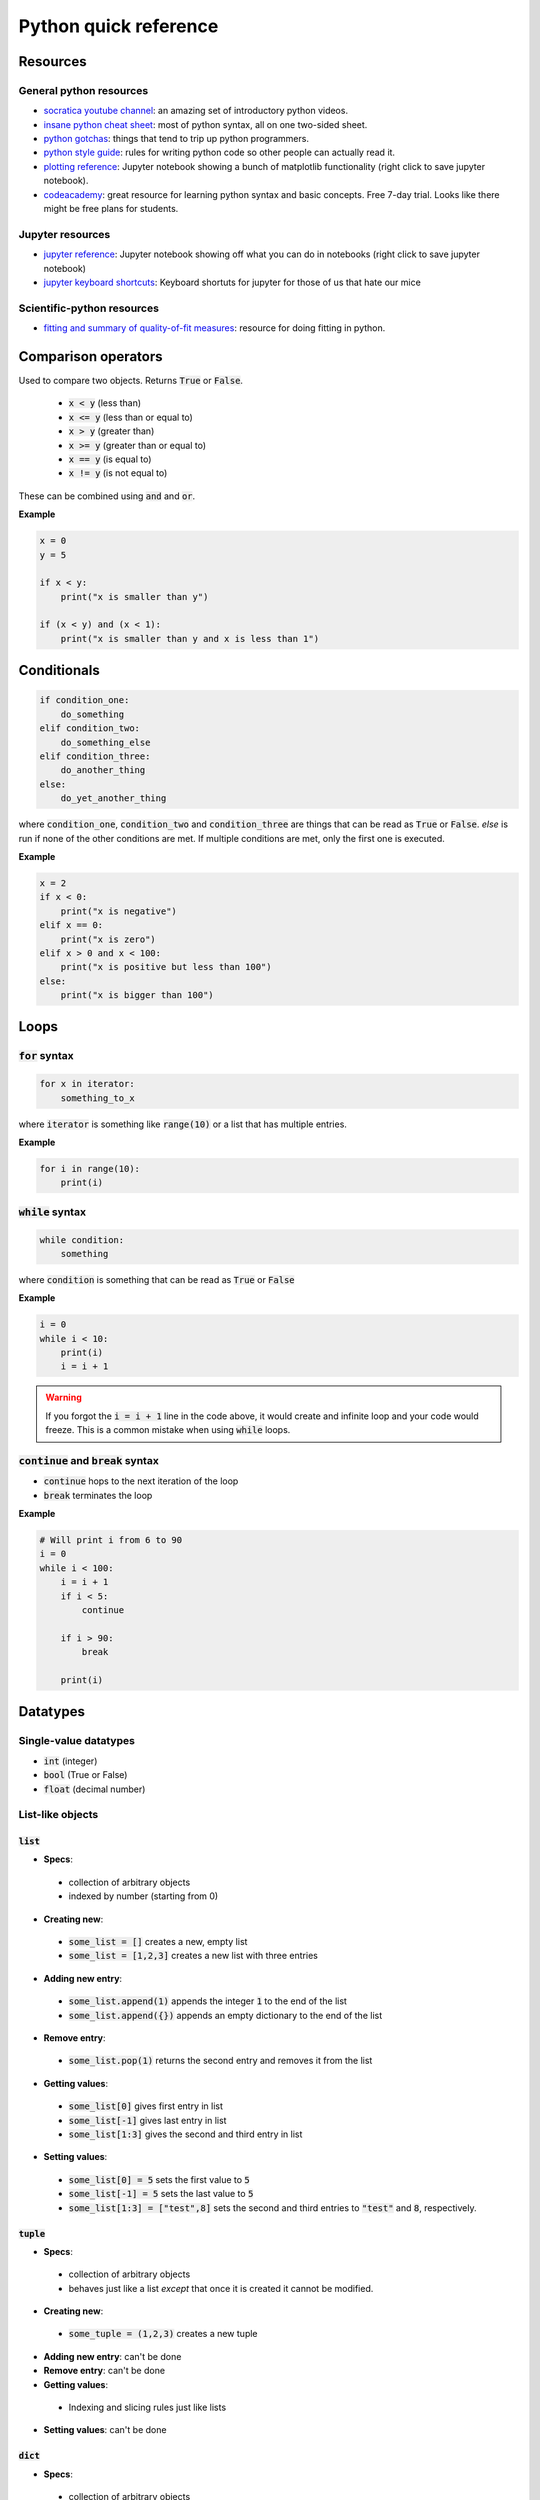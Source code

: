
Python quick reference
======================

Resources
---------

General python resources
........................

* `socratica youtube channel <http://bit.ly/PythonSocratica>`_: an amazing set of introductory python videos.
* `insane python cheat sheet <https://perso.limsi.fr/pointal/_media/python:cours:mementopython3-english.pdf>`_: most of python syntax, all on one two-sided sheet.
* `python gotchas <http://docs.python-guide.org/en/latest/writing/gotchas/>`_: things that tend to trip up python programmers.
* `python style guide <https://www.python.org/dev/peps/pep-0008/>`_: rules for writing python code so other people can actually read it.
* `plotting reference <https://github.com/harmsm/pythonic-science/raw/master/reference/plotting_reference.ipynb>`_: Jupyter notebook showing a bunch of matplotlib functionality (right click to save jupyter notebook).
* `codeacademy <https://www.codecademy.com/>`_: great resource for learning python syntax and basic concepts.  Free 7-day trial.  Looks like there might be free plans for students.

Jupyter resources
.................

* `jupyter reference <https://github.com/harmsm/pythonic-science/raw/master/reference/jupyter_reference.ipynb>`_: Jupyter notebook showing off what you can do in notebooks (right click to save jupyter notebook)
* `jupyter keyboard shortcuts <https://towardsdatascience.com/jypyter-notebook-shortcuts-bf0101a98330>`_: Keyboard shortuts for jupyter for those of us that hate our mice

Scientific-python resources
...........................

* `fitting and summary of quality-of-fit measures <http://connor-johnson.com/2014/02/18/linear-regression-with-python/>`_: resource for doing fitting in python.


Comparison operators
--------------------

Used to compare two objects.  Returns :code:`True` or :code:`False`.

 + :code:`x < y` (less than)
 + :code:`x <= y` (less than or equal to)
 + :code:`x > y` (greater than)
 + :code:`x >= y` (greater than or equal to)
 + :code:`x == y` (is equal to)
 + :code:`x != y` (is not equal to)

These can be combined using :code:`and` and :code:`or`.

**Example**

.. code-block:: python

    x = 0
    y = 5

    if x < y:
        print("x is smaller than y")

    if (x < y) and (x < 1):
        print("x is smaller than y and x is less than 1")

Conditionals
------------

.. code-block:: python

    if condition_one:
        do_something
    elif condition_two:
        do_something_else
    elif condition_three:
        do_another_thing
    else:
        do_yet_another_thing

where :code:`condition_one`, :code:`condition_two` and :code:`condition_three`
are things that can be read as :code:`True` or :code:`False`.  `else` is run if
none of the other conditions are met.  If multiple conditions are met, only the
first one is executed.

**Example**

.. code-block:: python

    x = 2
    if x < 0:
        print("x is negative")
    elif x == 0:
        print("x is zero")
    elif x > 0 and x < 100:
        print("x is positive but less than 100")
    else:
        print("x is bigger than 100")

Loops
-----

:code:`for` syntax
..................



.. code-block:: python

    for x in iterator:
        something_to_x

where :code:`iterator` is something like :code:`range(10)` or a list that has
multiple entries.

**Example**

.. code-block:: python

    for i in range(10):
        print(i)

:code:`while` syntax
....................

.. code-block:: python

    while condition:
        something

where :code:`condition` is something that can be read as :code:`True` or
:code:`False`

**Example**

.. code-block:: python

    i = 0
    while i < 10:
        print(i)
        i = i + 1



.. warning::

    If you forgot the :code:`i = i + 1` line in the code above, it would create
    and infinite loop and your code would freeze.  This is a common mistake
    when using :code:`while` loops.

:code:`continue` and :code:`break` syntax
.........................................

+ :code:`continue` hops to the next iteration of the loop
+ :code:`break` terminates the loop

**Example**

.. code-block:: python

    # Will print i from 6 to 90
    i = 0
    while i < 100:
        i = i + 1
        if i < 5:
            continue

        if i > 90:
            break

        print(i)

Datatypes
---------

Single-value datatypes
......................

+ :code:`int` (integer)
+ :code:`bool` (True or False)
+ :code:`float` (decimal number)

List-like objects
.................

:code:`list`
''''''''''''
+ **Specs**:
 * collection of arbitrary objects
 * indexed by number (starting from 0)
+ **Creating new**:
 * :code:`some_list = []` creates a new, empty list
 * :code:`some_list = [1,2,3]` creates a new list with three entries
+ **Adding new entry**:
 * :code:`some_list.append(1)` appends the integer :code:`1` to the end of the
   list
 * :code:`some_list.append({})` appends an empty dictionary to the end of the
   list
+ **Remove entry**:
 * :code:`some_list.pop(1)` returns the second entry and removes it from the
   list
+ **Getting values**:
 * :code:`some_list[0]` gives first entry in list
 * :code:`some_list[-1]` gives last entry in list
 * :code:`some_list[1:3]` gives the second and third entry in list
+ **Setting values**:
 * :code:`some_list[0] = 5` sets the first value to :code:`5`
 * :code:`some_list[-1] = 5` sets the last value to :code:`5`
 * :code:`some_list[1:3] = ["test",8]` sets the second and third entries to
   :code:`"test"` and :code:`8`, respectively.

:code:`tuple`
'''''''''''''

+ **Specs**:
 * collection of arbitrary objects
 * behaves just like a list *except* that once it is created it cannot be
   modified.
+ **Creating new**:
 * :code:`some_tuple = (1,2,3)` creates a new tuple
+ **Adding new entry**: can't be done
+ **Remove entry**: can't be done
+ **Getting values**:
 * Indexing and slicing rules just like lists
+ **Setting values**: can't be done

:code:`dict`
''''''''''''

+ **Specs**:
 * collection of arbitrary objects
 * objects are indexed by keys
 * keys can be almost any type *except* lists and dictionaries.
 * dictionaries are not ordered, meaning that if you loop through them
   more than once, the items could pop out in a different order
+ **Creating new**:
 * :code:`some_dict = {}` creates a new, empty dictionary
 * :code:`some_dict = {"cows":27,18:"dogs"}` creates a new dictionary with
   :code:`"cows"` keying to the value :code:`27` and :code:`18` keying to the
   value :code:`"dogs"`
+ **Adding new entry**:
 * :code:`some_dict["meddling"] = "kids"` creates a key/value pair where the
   key :code:`"meddling"` gives the value :code:`"kids"`
+ **Remove entry**:
 * :code:`some_dict.pop("meddling")` would return :code:`"kids"` and remove
   the :code:`"meddling/kids"` key/value pair from the dictionary
+ **Getting values**:
 * :code:`some_dict["meddling"]` would return :code:`"kids"`
 * :code:`list(some_dict.keys())` returns list of keys
 * :code:`list(some_dict.values())` returns list of values
 * :code:`list(some_dict.items())` returns list of tuples with all key/value
   pairs
+ **Setting values**:
 * :code:`some_dict["scooby"] = "doo"` would key the value "doo" to the key
   :code:`"scooby"`

:code:`string`
''''''''''''''
+ **Specs**:
 * stores text
 * behaves similarly to a list where every entry is a character
+ **Creating new**:
 * :code:`some_string = "test"` creates a new string storing test
 * Note that text in the string must have :code:`"` around it.
+ **Adding new entry**: can't be done
+ **Removing entry**: can't be done
+ **Getting values**: just like a list
 * :code:`some_string[0]` returns the first letter
 * :code:`some_string[-1]` returns the last letter
 * :code:`some_string[1:3]` returns the second and third letter
+ **Setting values**: just like a list
 * :code:`some_string[0] = "c"` sets the first letter to :code:`"c"`

:code:`numpy.array`
'''''''''''''''''''
+ **Specs**:
 * collection of numerical objects of the same type
 * less flexible than a list (all objects must be same type, can't change
   dimensions after created).
 * collection of numpy functions allow extremely fast enumeration and access
 * requires :code:`import numpy` at top of program
+ **Creating**:
 * :code:`numpy.zeros((10,10),dtype=int)` creates a new 10x10 integer array of
   zeros
 * :code:`numpy.array([1.0,1.3,2.3],dtype=float)` creates a new 3 entry array
   of floats with input list values
+ **Adding new entry**:
 * Can't really be done
 * :code:`y = numpy.append(x,1.0)` will create a copy of `x` with 1.0 appended
   to it.
+ **Removing entry**:
 * Can't really be done
 * :code:`y = numpy.delete(x,0)` will create a copy of `y` with the first
   element removed.
+ **Getting values**:
 * Extremely powerful (and sometimes complex)
 * :code:`x[0]` returns the
 * :code:`x[0,0,0]` returns the bottom left corner of a 3d array
 * :code:`x[0:5]` returns the first five entries in a 1d array
 * :code:`x[0,:]` returns the whole first column of a 2d array
 * :code:`x[:,:,:,2]` returns a 3d slice at the third position on along the
   fourth dimension of a 4d array
+ **Setting values**:
 * Exact same indexing and slicing rules as getting values

Libraries
---------

Libraries are extensions of basic python that provide expanded functionality.
To get access to a library, add a line like:

.. code-block:: python

    import math

You can then run this:

.. code-block:: python

    print(math.sin(1))

You can assign imported modules more convenient names.  For example, the
following would do exactly the same as the above program.

.. code-block:: python

    import math as m
    print(m.sin(1))

You can also import functions (and other objects) from each module using the
`from` syntax:

.. code-block:: python

    import math
    from math import sin
    print(sin(1))


Important libraries:
....................

+ math (math functions)
+ random (generate random numbers)
+ numpy (fast arrays and some math functions)
+ scipy (tons of scienc-y extensions of python)
+ matplotlib (used for making complex plots)
+ os (used for doing things like listing files in a directory
+ combinations (used to make combinations and permutations efficiently)

Functions
---------

Functions are blocks of re-usable code that take arguments and return values.

Functions are defined using the `def` keyword.  Anything indented under `def`
is part of the function.

.. code-block:: python

    def my_function(x):

        a = x + 2

        return a*5

    z = 5
    print(my_function(z))


Variables defined inside the function cannot be accessed outside of that
function.  :code:`a` from the function above is created and destroyed
every time the function is run.

.. warning::

    Functions "know" about varibles outside the function.  If I used :code:`z`
    inside of :code:`my_function`, the program would run fine.  This is a **bad**
    idea because :code:`z` is then implicitly defined.  I could get a different
    result if I run :code:`my_function(5)` **Always** pass in variables as
    arguments (like :code:`x` above) rather than accessing them implicitly.
